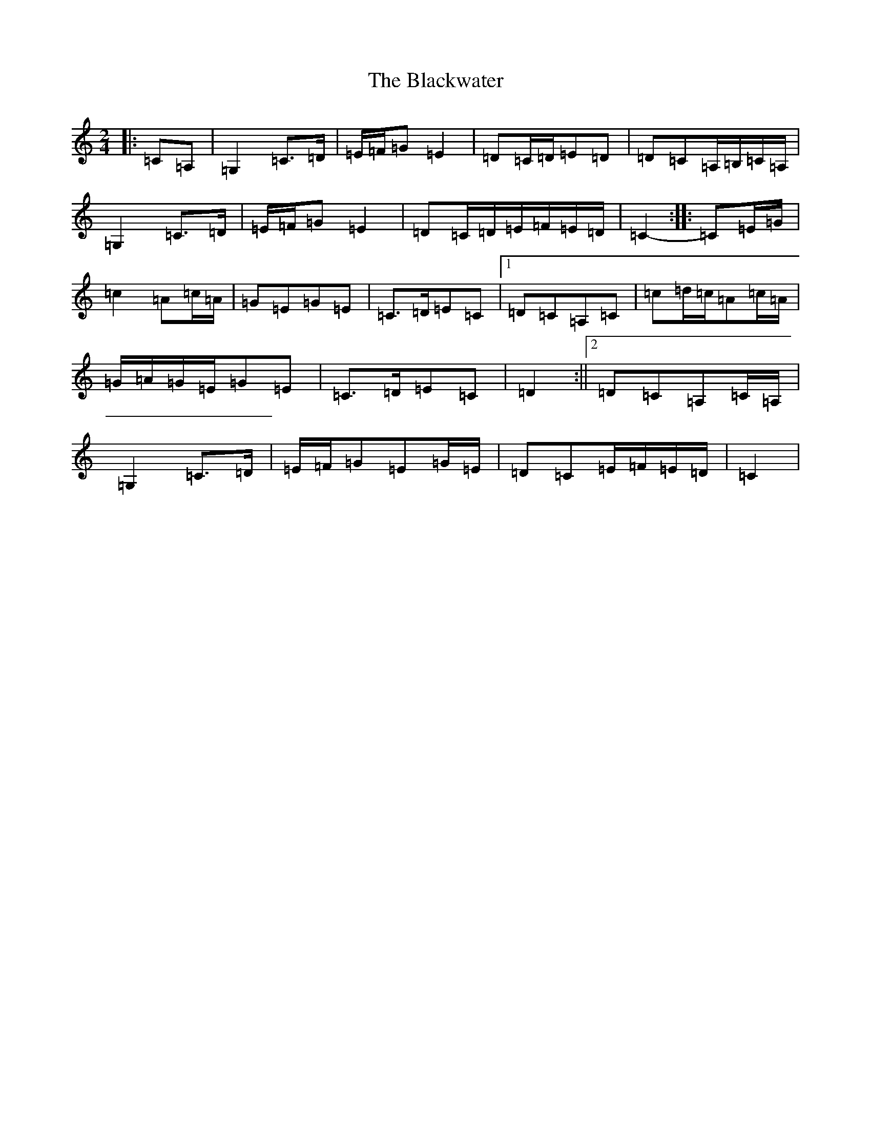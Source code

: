 X: 16600
T: Blackwater, The
S: https://thesession.org/tunes/3228#setting16302
R: polka
M:2/4
L:1/8
K: C Major
|:=C=A,|=G,2=C>=D|=E/2=F/2=G=E2|=D=C/2=D/2=E=D|=D=C=A,/2=B,/2=C/2=A,/2|=G,2=C>=D|=E/2=F/2=G=E2|=D=C/2=D/2=E/2=F/2=E/2=D/2|=C2-:||:=C=E/2=G/2|=c2=A=c/2=A/2|=G=E=G=E|=C>=D=E=C|1=D=C=A,=C|=c=d/2=c/2=A=c/2=A/2|=G/2=A/2=G/2=E/2=G=E|=C>=D=E=C|=D2:||2=D=C=A,=C/2=A,/2|=G,2=C>=D|=E/2=F/2=G=E=G/2=E/2|=D=C=E/2=F/2=E/2=D/2|=C2|